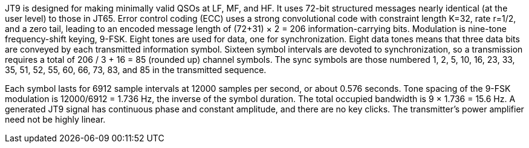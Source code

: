 // Status=review
//Needs work!

JT9 is designed for making minimally valid QSOs at LF, MF, and HF. It uses
72-bit structured messages nearly identical (at the user level) to
those in JT65. Error control coding (ECC) uses a strong convolutional
code with constraint length K=32, rate r=1/2, and a zero tail, leading
to an encoded message length of (72+31) × 2 = 206 information-carrying
bits. Modulation is nine-tone frequency-shift keying, 9-FSK.
Eight tones are used for data, one for synchronization. Eight data
tones means that three data bits are conveyed by each transmitted
information symbol. Sixteen symbol intervals are devoted to
synchronization, so a transmission requires a total of 206 / 3
+ 16 = 85 (rounded up) channel symbols. The sync symbols are those
numbered 1, 2, 5, 10, 16, 23, 33, 35, 51, 52, 55, 60, 66, 73, 83, and
85 in the transmitted sequence.

Each symbol lasts for 6912 sample intervals at 12000 samples per
second, or about 0.576 seconds. Tone spacing of the 9-FSK modulation is
12000/6912 = 1.736 Hz, the inverse of the symbol duration. The total
occupied bandwidth is 9 × 1.736 = 15.6 Hz. A generated JT9 signal has
continuous phase and constant amplitude, and there are no key clicks.
The transmitter's power amplifier need not be highly linear.


